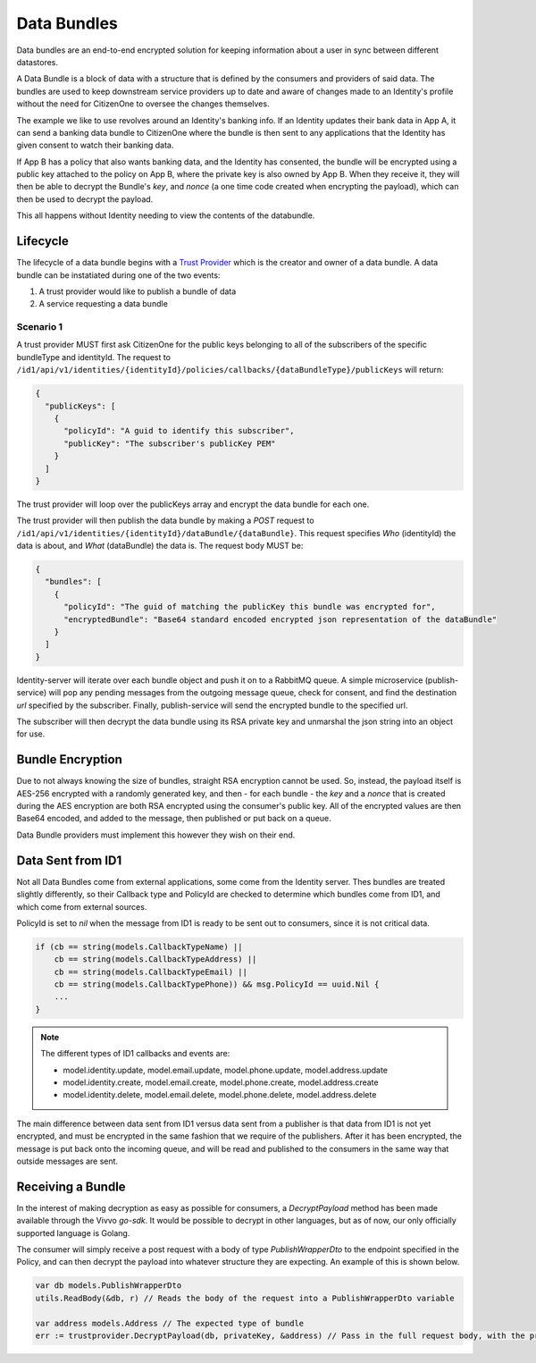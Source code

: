 .. _data-bundles:


Data Bundles
================

Data bundles are an end-to-end encrypted solution for keeping information about a user in sync between different datastores.

A Data Bundle is a block of data with a structure that is defined by
the consumers and providers of said data. The bundles are used to keep
downstream service providers up to date and aware of changes made to
an Identity's profile without the need for CitizenOne to oversee the
changes themselves.

The example we like to use revolves around an Identity's banking info.
If an Identity updates their bank data in App A, it can send a banking
data bundle to CitizenOne where the bundle is then sent to any applications
that the Identity has given consent to watch their banking data.

If App B has a policy that also wants banking data, and the Identity has
consented, the bundle will be encrypted using a public key attached to
the policy on App B, where the private key is also owned by App B.
When they receive it, they will then be able to decrypt the Bundle's `key`, and
`nonce` (a one time code created when encrypting the payload), which can then
be used to decrypt the payload.

This all happens without Identity needing to view the contents of the databundle.

Lifecycle
~~~~~~~~~~

The lifecycle of a data bundle begins with a `Trust Provider <http://www.python.org/>`_ which is the creator and owner of a data bundle. A data bundle can be instatiated during one of the two events:

1. A trust provider would like to publish a bundle of data
2. A service requesting a data bundle

.. _data-bundles-scenario-1:

Scenario 1
##########

A trust provider MUST first ask CitizenOne for the public keys belonging to all of the subscribers of the specific bundleType and identityId. The request to ``/id1/api/v1/identities/{identityId}/policies/callbacks/{dataBundleType}/publicKeys`` will return:

.. code-block:: JSON

  {
    "publicKeys": [
      { 
        "policyId": "A guid to identify this subscriber",
        "publicKey": "The subscriber's publicKey PEM"
      }
    ]
  }

The trust provider will loop over the publicKeys array and encrypt the data bundle for each one.

The trust provider will then publish the data bundle by making a `POST` request to ``/id1/api/v1/identities/{identityId}/dataBundle/{dataBundle}``. This request specifies `Who` (identityId) the data is about, and `What` (dataBundle) the data is.
The request body MUST be:

.. code-block:: JSON

  {
    "bundles": [
      {
        "policyId": "The guid of matching the publicKey this bundle was encrypted for",
        "encryptedBundle": "Base64 standard encoded encrypted json representation of the dataBundle"
      }
    ]
  }

Identity-server will iterate over each bundle object and push it on to a RabbitMQ queue. A simple microservice (publish-service) will pop any pending messages from the outgoing message queue, check for consent, and find the destination `url` specified by the subscriber. Finally, publish-service will send the encrypted bundle to the specified url.

The subscriber will then decrypt the data bundle using its RSA private key and unmarshal the json string into an object for use.

Bundle Encryption
~~~~~~~~~~~~~~~~~

Due to not always knowing the size of bundles, straight RSA encryption cannot be used.
So, instead, the payload itself is AES-256 encrypted with a randomly generated
key, and then - for each bundle - the `key` and a `nonce` that is created during the AES
encryption are both RSA encrypted using the consumer's public key. All of the encrypted
values are then Base64 encoded, and added to the message, then published or put back on
a queue.

Data Bundle providers must implement this however they wish on their end.


Data Sent from ID1
~~~~~~~~~~~~~~~~~~

Not all Data Bundles come from external applications, some come from the
Identity server. Thes bundles are treated slightly differently, so their
Callback type and PolicyId are checked to determine which bundles come from ID1, and which
come from external sources.

PolicyId is set to `nil` when the message from ID1 is ready to be sent out to
consumers, since it is not critical data.

.. code-block:: Go

    if (cb == string(models.CallbackTypeName) ||
        cb == string(models.CallbackTypeAddress) ||
        cb == string(models.CallbackTypeEmail) ||
        cb == string(models.CallbackTypePhone)) && msg.PolicyId == uuid.Nil {
        ...
    }

.. note:: The different types of ID1 callbacks and events are:

    - model.identity.update, model.email.update, model.phone.update, model.address.update
    - model.identity.create, model.email.create, model.phone.create, model.address.create
    - model.identity.delete, model.email.delete, model.phone.delete, model.address.delete

The main difference between data sent from ID1 versus data sent from a publisher is that
data from ID1 is not yet encrypted, and must be encrypted in the same fashion
that we require of the publishers. After it has been encrypted, the message is put
back onto the incoming queue, and will be read and published to the consumers in the same
way that outside messages are sent.

Receiving a Bundle
~~~~~~~~~~~~~~~~~~

In the interest of making decryption as easy as possible for consumers, a `DecryptPayload`
method has been made available through the Vivvo `go-sdk`. It would be possible to decrypt
in other languages, but as of now, our only officially supported language is Golang.

The consumer will simply receive a post request with a body of type `PublishWrapperDto` to the endpoint specified in the Policy,
and can then decrypt the payload into whatever structure they are expecting. An example of this
is shown below.

.. code-block:: Go

    var db models.PublishWrapperDto
    utils.ReadBody(&db, r) // Reads the body of the request into a PublishWrapperDto variable
    
    var address models.Address // The expected type of bundle
    err := trustprovider.DecryptPayload(db, privateKey, &address) // Pass in the full request body, with the private key and destination object
